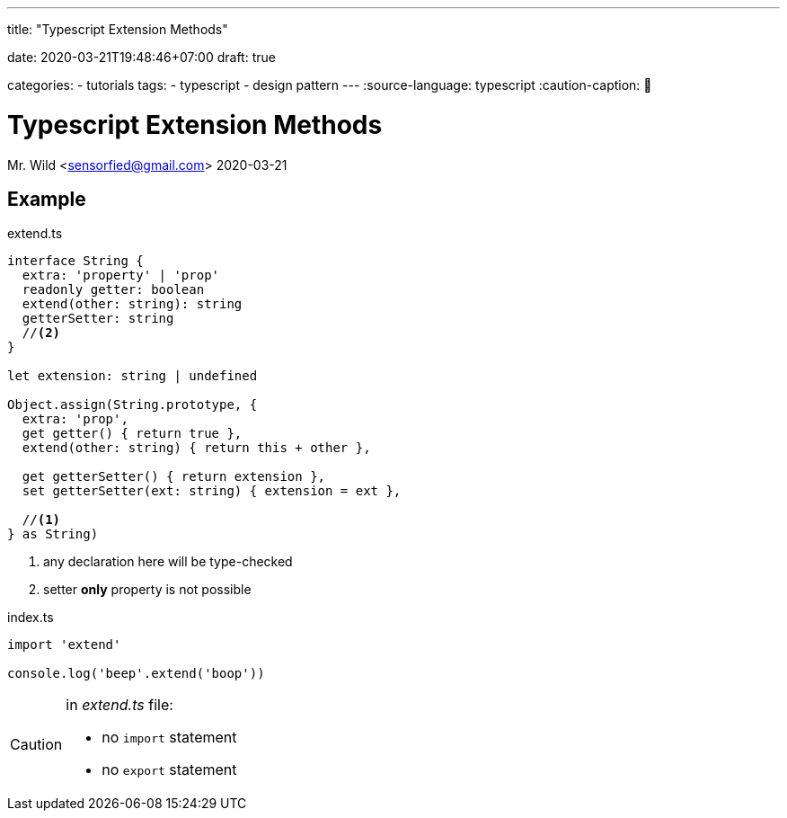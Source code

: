 --- 
title: "Typescript Extension Methods" 

date: 2020-03-21T19:48:46+07:00
draft: true

categories:
    - tutorials
tags:
    - typescript
    - design pattern
---
:source-language: typescript
:caution-caption: 🚨
//:icons: font

= Typescript Extension Methods
Mr. Wild <sensorfied@gmail.com> 
2020-03-21

== Example

.extend.ts
[source]
----
interface String {
  extra: 'property' | 'prop'
  readonly getter: boolean
  extend(other: string): string
  getterSetter: string
  //<2>
}

let extension: string | undefined

Object.assign(String.prototype, {
  extra: 'prop',
  get getter() { return true },
  extend(other: string) { return this + other },

  get getterSetter() { return extension },
  set getterSetter(ext: string) { extension = ext },

  //<1>
} as String)
----
<1> any declaration here will be type-checked
<2> setter *only* property is not possible

.index.ts
[source]
----
import 'extend'

console.log('beep'.extend('boop'))
----

[CAUTION]
====
.in _extend.ts_ file:
- no `import` statement
- no `export` statement
====
